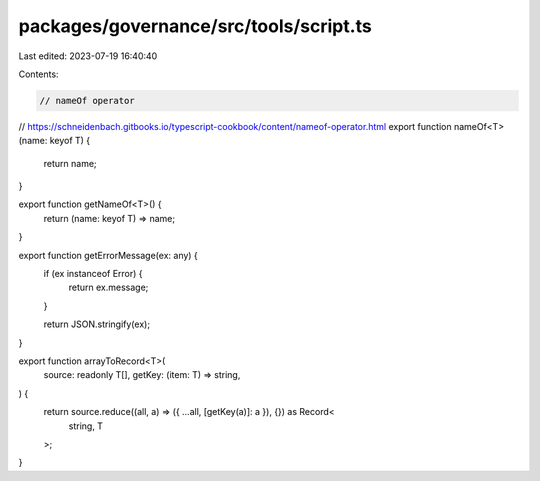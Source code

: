 packages/governance/src/tools/script.ts
=======================================

Last edited: 2023-07-19 16:40:40

Contents:

.. code-block:: ts

    // nameOf operator
// https://schneidenbach.gitbooks.io/typescript-cookbook/content/nameof-operator.html
export function nameOf<T>(name: keyof T) {
  return name;
}

export function getNameOf<T>() {
  return (name: keyof T) => name;
}

export function getErrorMessage(ex: any) {
  if (ex instanceof Error) {
    return ex.message;
  }

  return JSON.stringify(ex);
}

export function arrayToRecord<T>(
  source: readonly T[],
  getKey: (item: T) => string,
) {
  return source.reduce((all, a) => ({ ...all, [getKey(a)]: a }), {}) as Record<
    string,
    T
  >;
}


